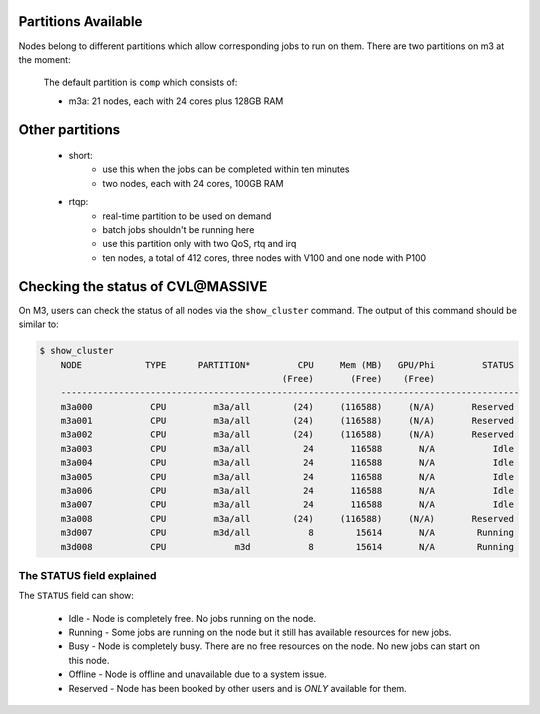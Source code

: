 .. _Partitions_Available:
.. _check-cluster-status:

********************
Partitions Available
********************

Nodes belong to different partitions which allow corresponding jobs to run on them. There are two partitions on m3 at the moment:

        The default partition is ``comp`` which consists of:

        - m3a:  21 nodes, each with 24 cores plus 128GB RAM
.. - m3c:  13 nodes, each with 24 cores, 4 x nVidia Tesla K80, 256GB RAM
        - m3d:  13 nodes, each with 24 cores, 256GB RAM
        - m3h:  14 nodes, each with 28 cores, 2 x nVidia Tesla P100, 256GB RAM
        - m3i:  43 nodes, each with 36 cores, 196GB RAM

..	- m3g:  20 nodes, each with 36 cores, 3 x nVidia Tesla V100, 384GB RAM

        The default partition for desktop is ``desktop``:

        - m3c:  13 nodes, each with 24 cores, 4 x nVidia Tesla K80, 256GB RAM
        - m3f:  32 nodes, each with 3 cores, 1 x nVidia Grid K1, 16GB RAM
        - m3h:  10 nodes, each with 28 cores, 2 x nVidia Tesla P100, 256GB RAM

****************
Other partitions
****************

    - short:
        - use this when the jobs can be completed within ten minutes
        - two nodes, each with 24 cores, 100GB RAM

    - rtqp:
        - real-time partition to be used on demand
        - batch jobs shouldn't be running here
        - use this partition only with two QoS, rtq and irq
        - ten nodes, a total of 412 cores, three nodes with V100 and one node with P100

**********************************
Checking the status of CVL\@MASSIVE
**********************************

On M3, users can check the status of all nodes via the ``show_cluster`` command. The output of this command should be similar to:

.. code-block:: bash

    $ show_cluster
	NODE            TYPE      PARTITION*         CPU     Mem (MB)   GPU/Phi         STATUS
        	                                  (Free)       (Free)    (Free)
	---------------------------------------------------------------------------------------
	m3a000           CPU         m3a/all        (24)     (116588)     (N/A)       Reserved
	m3a001           CPU         m3a/all        (24)     (116588)     (N/A)       Reserved
	m3a002           CPU         m3a/all        (24)     (116588)     (N/A)       Reserved
	m3a003           CPU         m3a/all          24       116588       N/A           Idle
	m3a004           CPU         m3a/all          24       116588       N/A           Idle
	m3a005           CPU         m3a/all          24       116588       N/A           Idle
	m3a006           CPU         m3a/all          24       116588       N/A           Idle
	m3a007           CPU         m3a/all          24       116588       N/A           Idle
	m3a008           CPU         m3a/all        (24)     (116588)     (N/A)       Reserved
	m3d007           CPU         m3d/all           8        15614       N/A        Running
	m3d008           CPU             m3d           8        15614       N/A        Running

The STATUS field explained
--------------------------
The ``STATUS`` field can show:

    - Idle - Node is completely free. No jobs running on the node.
    - Running - Some jobs are running on the node but it still has available resources for new jobs.
    - Busy - Node is completely busy. There are no free resources on the node. No new jobs can start on this node.
    - Offline - Node is offline and unavailable due to a system issue.
    - Reserved - Node has been booked by other users and is *ONLY* available for them.
